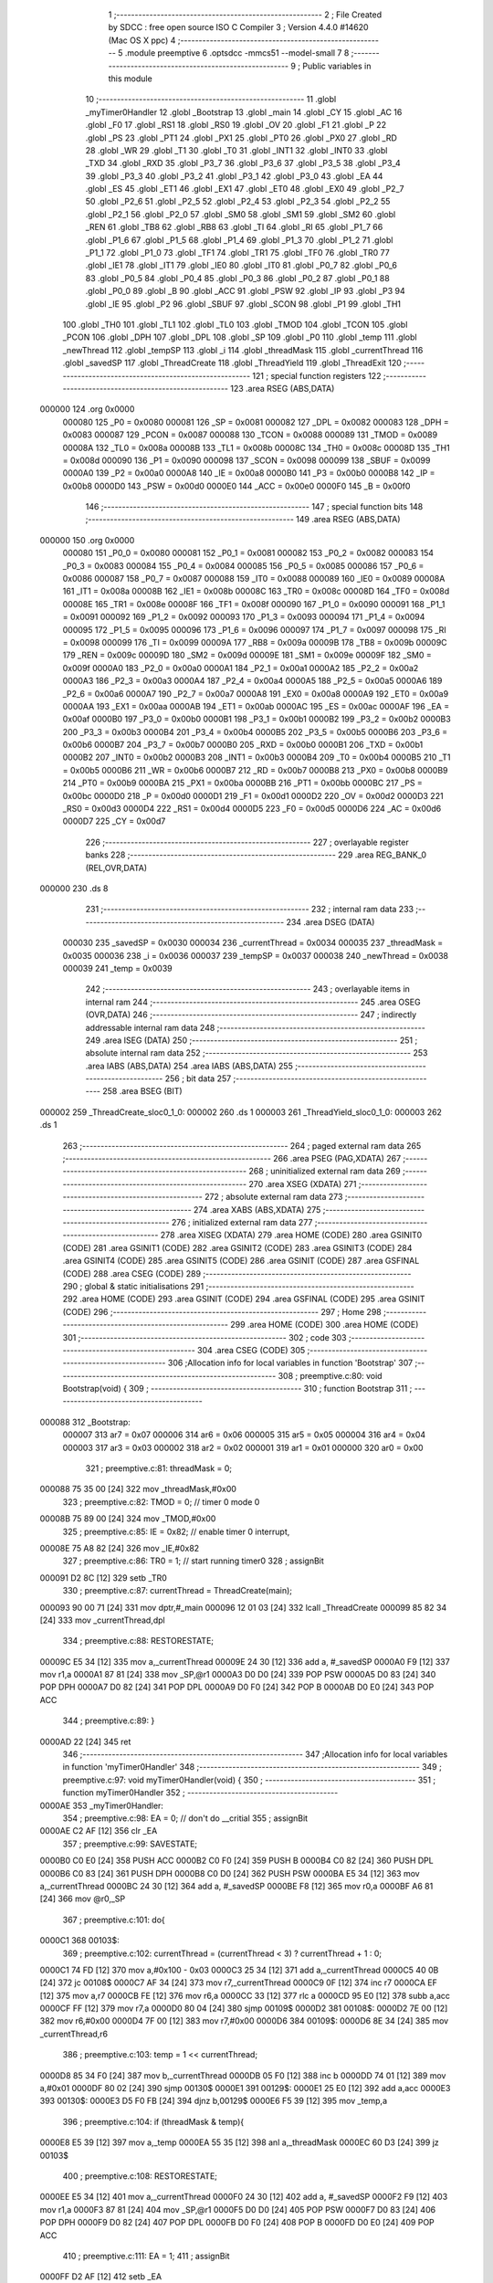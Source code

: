                                       1 ;--------------------------------------------------------
                                      2 ; File Created by SDCC : free open source ISO C Compiler 
                                      3 ; Version 4.4.0 #14620 (Mac OS X ppc)
                                      4 ;--------------------------------------------------------
                                      5 	.module preemptive
                                      6 	.optsdcc -mmcs51 --model-small
                                      7 	
                                      8 ;--------------------------------------------------------
                                      9 ; Public variables in this module
                                     10 ;--------------------------------------------------------
                                     11 	.globl _myTimer0Handler
                                     12 	.globl _Bootstrap
                                     13 	.globl _main
                                     14 	.globl _CY
                                     15 	.globl _AC
                                     16 	.globl _F0
                                     17 	.globl _RS1
                                     18 	.globl _RS0
                                     19 	.globl _OV
                                     20 	.globl _F1
                                     21 	.globl _P
                                     22 	.globl _PS
                                     23 	.globl _PT1
                                     24 	.globl _PX1
                                     25 	.globl _PT0
                                     26 	.globl _PX0
                                     27 	.globl _RD
                                     28 	.globl _WR
                                     29 	.globl _T1
                                     30 	.globl _T0
                                     31 	.globl _INT1
                                     32 	.globl _INT0
                                     33 	.globl _TXD
                                     34 	.globl _RXD
                                     35 	.globl _P3_7
                                     36 	.globl _P3_6
                                     37 	.globl _P3_5
                                     38 	.globl _P3_4
                                     39 	.globl _P3_3
                                     40 	.globl _P3_2
                                     41 	.globl _P3_1
                                     42 	.globl _P3_0
                                     43 	.globl _EA
                                     44 	.globl _ES
                                     45 	.globl _ET1
                                     46 	.globl _EX1
                                     47 	.globl _ET0
                                     48 	.globl _EX0
                                     49 	.globl _P2_7
                                     50 	.globl _P2_6
                                     51 	.globl _P2_5
                                     52 	.globl _P2_4
                                     53 	.globl _P2_3
                                     54 	.globl _P2_2
                                     55 	.globl _P2_1
                                     56 	.globl _P2_0
                                     57 	.globl _SM0
                                     58 	.globl _SM1
                                     59 	.globl _SM2
                                     60 	.globl _REN
                                     61 	.globl _TB8
                                     62 	.globl _RB8
                                     63 	.globl _TI
                                     64 	.globl _RI
                                     65 	.globl _P1_7
                                     66 	.globl _P1_6
                                     67 	.globl _P1_5
                                     68 	.globl _P1_4
                                     69 	.globl _P1_3
                                     70 	.globl _P1_2
                                     71 	.globl _P1_1
                                     72 	.globl _P1_0
                                     73 	.globl _TF1
                                     74 	.globl _TR1
                                     75 	.globl _TF0
                                     76 	.globl _TR0
                                     77 	.globl _IE1
                                     78 	.globl _IT1
                                     79 	.globl _IE0
                                     80 	.globl _IT0
                                     81 	.globl _P0_7
                                     82 	.globl _P0_6
                                     83 	.globl _P0_5
                                     84 	.globl _P0_4
                                     85 	.globl _P0_3
                                     86 	.globl _P0_2
                                     87 	.globl _P0_1
                                     88 	.globl _P0_0
                                     89 	.globl _B
                                     90 	.globl _ACC
                                     91 	.globl _PSW
                                     92 	.globl _IP
                                     93 	.globl _P3
                                     94 	.globl _IE
                                     95 	.globl _P2
                                     96 	.globl _SBUF
                                     97 	.globl _SCON
                                     98 	.globl _P1
                                     99 	.globl _TH1
                                    100 	.globl _TH0
                                    101 	.globl _TL1
                                    102 	.globl _TL0
                                    103 	.globl _TMOD
                                    104 	.globl _TCON
                                    105 	.globl _PCON
                                    106 	.globl _DPH
                                    107 	.globl _DPL
                                    108 	.globl _SP
                                    109 	.globl _P0
                                    110 	.globl _temp
                                    111 	.globl _newThread
                                    112 	.globl _tempSP
                                    113 	.globl _i
                                    114 	.globl _threadMask
                                    115 	.globl _currentThread
                                    116 	.globl _savedSP
                                    117 	.globl _ThreadCreate
                                    118 	.globl _ThreadYield
                                    119 	.globl _ThreadExit
                                    120 ;--------------------------------------------------------
                                    121 ; special function registers
                                    122 ;--------------------------------------------------------
                                    123 	.area RSEG    (ABS,DATA)
      000000                        124 	.org 0x0000
                           000080   125 _P0	=	0x0080
                           000081   126 _SP	=	0x0081
                           000082   127 _DPL	=	0x0082
                           000083   128 _DPH	=	0x0083
                           000087   129 _PCON	=	0x0087
                           000088   130 _TCON	=	0x0088
                           000089   131 _TMOD	=	0x0089
                           00008A   132 _TL0	=	0x008a
                           00008B   133 _TL1	=	0x008b
                           00008C   134 _TH0	=	0x008c
                           00008D   135 _TH1	=	0x008d
                           000090   136 _P1	=	0x0090
                           000098   137 _SCON	=	0x0098
                           000099   138 _SBUF	=	0x0099
                           0000A0   139 _P2	=	0x00a0
                           0000A8   140 _IE	=	0x00a8
                           0000B0   141 _P3	=	0x00b0
                           0000B8   142 _IP	=	0x00b8
                           0000D0   143 _PSW	=	0x00d0
                           0000E0   144 _ACC	=	0x00e0
                           0000F0   145 _B	=	0x00f0
                                    146 ;--------------------------------------------------------
                                    147 ; special function bits
                                    148 ;--------------------------------------------------------
                                    149 	.area RSEG    (ABS,DATA)
      000000                        150 	.org 0x0000
                           000080   151 _P0_0	=	0x0080
                           000081   152 _P0_1	=	0x0081
                           000082   153 _P0_2	=	0x0082
                           000083   154 _P0_3	=	0x0083
                           000084   155 _P0_4	=	0x0084
                           000085   156 _P0_5	=	0x0085
                           000086   157 _P0_6	=	0x0086
                           000087   158 _P0_7	=	0x0087
                           000088   159 _IT0	=	0x0088
                           000089   160 _IE0	=	0x0089
                           00008A   161 _IT1	=	0x008a
                           00008B   162 _IE1	=	0x008b
                           00008C   163 _TR0	=	0x008c
                           00008D   164 _TF0	=	0x008d
                           00008E   165 _TR1	=	0x008e
                           00008F   166 _TF1	=	0x008f
                           000090   167 _P1_0	=	0x0090
                           000091   168 _P1_1	=	0x0091
                           000092   169 _P1_2	=	0x0092
                           000093   170 _P1_3	=	0x0093
                           000094   171 _P1_4	=	0x0094
                           000095   172 _P1_5	=	0x0095
                           000096   173 _P1_6	=	0x0096
                           000097   174 _P1_7	=	0x0097
                           000098   175 _RI	=	0x0098
                           000099   176 _TI	=	0x0099
                           00009A   177 _RB8	=	0x009a
                           00009B   178 _TB8	=	0x009b
                           00009C   179 _REN	=	0x009c
                           00009D   180 _SM2	=	0x009d
                           00009E   181 _SM1	=	0x009e
                           00009F   182 _SM0	=	0x009f
                           0000A0   183 _P2_0	=	0x00a0
                           0000A1   184 _P2_1	=	0x00a1
                           0000A2   185 _P2_2	=	0x00a2
                           0000A3   186 _P2_3	=	0x00a3
                           0000A4   187 _P2_4	=	0x00a4
                           0000A5   188 _P2_5	=	0x00a5
                           0000A6   189 _P2_6	=	0x00a6
                           0000A7   190 _P2_7	=	0x00a7
                           0000A8   191 _EX0	=	0x00a8
                           0000A9   192 _ET0	=	0x00a9
                           0000AA   193 _EX1	=	0x00aa
                           0000AB   194 _ET1	=	0x00ab
                           0000AC   195 _ES	=	0x00ac
                           0000AF   196 _EA	=	0x00af
                           0000B0   197 _P3_0	=	0x00b0
                           0000B1   198 _P3_1	=	0x00b1
                           0000B2   199 _P3_2	=	0x00b2
                           0000B3   200 _P3_3	=	0x00b3
                           0000B4   201 _P3_4	=	0x00b4
                           0000B5   202 _P3_5	=	0x00b5
                           0000B6   203 _P3_6	=	0x00b6
                           0000B7   204 _P3_7	=	0x00b7
                           0000B0   205 _RXD	=	0x00b0
                           0000B1   206 _TXD	=	0x00b1
                           0000B2   207 _INT0	=	0x00b2
                           0000B3   208 _INT1	=	0x00b3
                           0000B4   209 _T0	=	0x00b4
                           0000B5   210 _T1	=	0x00b5
                           0000B6   211 _WR	=	0x00b6
                           0000B7   212 _RD	=	0x00b7
                           0000B8   213 _PX0	=	0x00b8
                           0000B9   214 _PT0	=	0x00b9
                           0000BA   215 _PX1	=	0x00ba
                           0000BB   216 _PT1	=	0x00bb
                           0000BC   217 _PS	=	0x00bc
                           0000D0   218 _P	=	0x00d0
                           0000D1   219 _F1	=	0x00d1
                           0000D2   220 _OV	=	0x00d2
                           0000D3   221 _RS0	=	0x00d3
                           0000D4   222 _RS1	=	0x00d4
                           0000D5   223 _F0	=	0x00d5
                           0000D6   224 _AC	=	0x00d6
                           0000D7   225 _CY	=	0x00d7
                                    226 ;--------------------------------------------------------
                                    227 ; overlayable register banks
                                    228 ;--------------------------------------------------------
                                    229 	.area REG_BANK_0	(REL,OVR,DATA)
      000000                        230 	.ds 8
                                    231 ;--------------------------------------------------------
                                    232 ; internal ram data
                                    233 ;--------------------------------------------------------
                                    234 	.area DSEG    (DATA)
                           000030   235 _savedSP	=	0x0030
                           000034   236 _currentThread	=	0x0034
                           000035   237 _threadMask	=	0x0035
                           000036   238 _i	=	0x0036
                           000037   239 _tempSP	=	0x0037
                           000038   240 _newThread	=	0x0038
                           000039   241 _temp	=	0x0039
                                    242 ;--------------------------------------------------------
                                    243 ; overlayable items in internal ram
                                    244 ;--------------------------------------------------------
                                    245 	.area	OSEG    (OVR,DATA)
                                    246 ;--------------------------------------------------------
                                    247 ; indirectly addressable internal ram data
                                    248 ;--------------------------------------------------------
                                    249 	.area ISEG    (DATA)
                                    250 ;--------------------------------------------------------
                                    251 ; absolute internal ram data
                                    252 ;--------------------------------------------------------
                                    253 	.area IABS    (ABS,DATA)
                                    254 	.area IABS    (ABS,DATA)
                                    255 ;--------------------------------------------------------
                                    256 ; bit data
                                    257 ;--------------------------------------------------------
                                    258 	.area BSEG    (BIT)
      000002                        259 _ThreadCreate_sloc0_1_0:
      000002                        260 	.ds 1
      000003                        261 _ThreadYield_sloc0_1_0:
      000003                        262 	.ds 1
                                    263 ;--------------------------------------------------------
                                    264 ; paged external ram data
                                    265 ;--------------------------------------------------------
                                    266 	.area PSEG    (PAG,XDATA)
                                    267 ;--------------------------------------------------------
                                    268 ; uninitialized external ram data
                                    269 ;--------------------------------------------------------
                                    270 	.area XSEG    (XDATA)
                                    271 ;--------------------------------------------------------
                                    272 ; absolute external ram data
                                    273 ;--------------------------------------------------------
                                    274 	.area XABS    (ABS,XDATA)
                                    275 ;--------------------------------------------------------
                                    276 ; initialized external ram data
                                    277 ;--------------------------------------------------------
                                    278 	.area XISEG   (XDATA)
                                    279 	.area HOME    (CODE)
                                    280 	.area GSINIT0 (CODE)
                                    281 	.area GSINIT1 (CODE)
                                    282 	.area GSINIT2 (CODE)
                                    283 	.area GSINIT3 (CODE)
                                    284 	.area GSINIT4 (CODE)
                                    285 	.area GSINIT5 (CODE)
                                    286 	.area GSINIT  (CODE)
                                    287 	.area GSFINAL (CODE)
                                    288 	.area CSEG    (CODE)
                                    289 ;--------------------------------------------------------
                                    290 ; global & static initialisations
                                    291 ;--------------------------------------------------------
                                    292 	.area HOME    (CODE)
                                    293 	.area GSINIT  (CODE)
                                    294 	.area GSFINAL (CODE)
                                    295 	.area GSINIT  (CODE)
                                    296 ;--------------------------------------------------------
                                    297 ; Home
                                    298 ;--------------------------------------------------------
                                    299 	.area HOME    (CODE)
                                    300 	.area HOME    (CODE)
                                    301 ;--------------------------------------------------------
                                    302 ; code
                                    303 ;--------------------------------------------------------
                                    304 	.area CSEG    (CODE)
                                    305 ;------------------------------------------------------------
                                    306 ;Allocation info for local variables in function 'Bootstrap'
                                    307 ;------------------------------------------------------------
                                    308 ;	preemptive.c:80: void Bootstrap(void) {
                                    309 ;	-----------------------------------------
                                    310 ;	 function Bootstrap
                                    311 ;	-----------------------------------------
      000088                        312 _Bootstrap:
                           000007   313 	ar7 = 0x07
                           000006   314 	ar6 = 0x06
                           000005   315 	ar5 = 0x05
                           000004   316 	ar4 = 0x04
                           000003   317 	ar3 = 0x03
                           000002   318 	ar2 = 0x02
                           000001   319 	ar1 = 0x01
                           000000   320 	ar0 = 0x00
                                    321 ;	preemptive.c:81: threadMask = 0;
      000088 75 35 00         [24]  322 	mov	_threadMask,#0x00
                                    323 ;	preemptive.c:82: TMOD = 0; // timer 0 mode 0
      00008B 75 89 00         [24]  324 	mov	_TMOD,#0x00
                                    325 ;	preemptive.c:85: IE = 0x82; // enable timer 0 interrupt,
      00008E 75 A8 82         [24]  326 	mov	_IE,#0x82
                                    327 ;	preemptive.c:86: TR0 = 1; // start running timer0
                                    328 ;	assignBit
      000091 D2 8C            [12]  329 	setb	_TR0
                                    330 ;	preemptive.c:87: currentThread = ThreadCreate(main);
      000093 90 00 71         [24]  331 	mov	dptr,#_main
      000096 12 01 03         [24]  332 	lcall	_ThreadCreate
      000099 85 82 34         [24]  333 	mov	_currentThread,dpl
                                    334 ;	preemptive.c:88: RESTORESTATE;
      00009C E5 34            [12]  335 	mov	a,_currentThread
      00009E 24 30            [12]  336 	add	a, #_savedSP
      0000A0 F9               [12]  337 	mov	r1,a
      0000A1 87 81            [24]  338 	mov	_SP,@r1
      0000A3 D0 D0            [24]  339 	POP PSW 
      0000A5 D0 83            [24]  340 	POP DPH 
      0000A7 D0 82            [24]  341 	POP DPL 
      0000A9 D0 F0            [24]  342 	POP B 
      0000AB D0 E0            [24]  343 	POP ACC 
                                    344 ;	preemptive.c:89: }
      0000AD 22               [24]  345 	ret
                                    346 ;------------------------------------------------------------
                                    347 ;Allocation info for local variables in function 'myTimer0Handler'
                                    348 ;------------------------------------------------------------
                                    349 ;	preemptive.c:97: void myTimer0Handler(void) {
                                    350 ;	-----------------------------------------
                                    351 ;	 function myTimer0Handler
                                    352 ;	-----------------------------------------
      0000AE                        353 _myTimer0Handler:
                                    354 ;	preemptive.c:98: EA = 0; // don't do __critial
                                    355 ;	assignBit
      0000AE C2 AF            [12]  356 	clr	_EA
                                    357 ;	preemptive.c:99: SAVESTATE;
      0000B0 C0 E0            [24]  358 	PUSH ACC 
      0000B2 C0 F0            [24]  359 	PUSH B 
      0000B4 C0 82            [24]  360 	PUSH DPL 
      0000B6 C0 83            [24]  361 	PUSH DPH 
      0000B8 C0 D0            [24]  362 	PUSH PSW 
      0000BA E5 34            [12]  363 	mov	a,_currentThread
      0000BC 24 30            [12]  364 	add	a, #_savedSP
      0000BE F8               [12]  365 	mov	r0,a
      0000BF A6 81            [24]  366 	mov	@r0,_SP
                                    367 ;	preemptive.c:101: do{
      0000C1                        368 00103$:
                                    369 ;	preemptive.c:102: currentThread = (currentThread < 3) ? currentThread + 1 : 0;
      0000C1 74 FD            [12]  370 	mov	a,#0x100 - 0x03
      0000C3 25 34            [12]  371 	add	a,_currentThread
      0000C5 40 0B            [24]  372 	jc	00108$
      0000C7 AF 34            [24]  373 	mov	r7,_currentThread
      0000C9 0F               [12]  374 	inc	r7
      0000CA EF               [12]  375 	mov	a,r7
      0000CB FE               [12]  376 	mov	r6,a
      0000CC 33               [12]  377 	rlc	a
      0000CD 95 E0            [12]  378 	subb	a,acc
      0000CF FF               [12]  379 	mov	r7,a
      0000D0 80 04            [24]  380 	sjmp	00109$
      0000D2                        381 00108$:
      0000D2 7E 00            [12]  382 	mov	r6,#0x00
      0000D4 7F 00            [12]  383 	mov	r7,#0x00
      0000D6                        384 00109$:
      0000D6 8E 34            [24]  385 	mov	_currentThread,r6
                                    386 ;	preemptive.c:103: temp = 1 << currentThread;
      0000D8 85 34 F0         [24]  387 	mov	b,_currentThread
      0000DB 05 F0            [12]  388 	inc	b
      0000DD 74 01            [12]  389 	mov	a,#0x01
      0000DF 80 02            [24]  390 	sjmp	00130$
      0000E1                        391 00129$:
      0000E1 25 E0            [12]  392 	add	a,acc
      0000E3                        393 00130$:
      0000E3 D5 F0 FB         [24]  394 	djnz	b,00129$
      0000E6 F5 39            [12]  395 	mov	_temp,a
                                    396 ;	preemptive.c:104: if (threadMask & temp){
      0000E8 E5 39            [12]  397 	mov	a,_temp
      0000EA 55 35            [12]  398 	anl	a,_threadMask
      0000EC 60 D3            [24]  399 	jz	00103$
                                    400 ;	preemptive.c:108: RESTORESTATE;
      0000EE E5 34            [12]  401 	mov	a,_currentThread
      0000F0 24 30            [12]  402 	add	a, #_savedSP
      0000F2 F9               [12]  403 	mov	r1,a
      0000F3 87 81            [24]  404 	mov	_SP,@r1
      0000F5 D0 D0            [24]  405 	POP PSW 
      0000F7 D0 83            [24]  406 	POP DPH 
      0000F9 D0 82            [24]  407 	POP DPL 
      0000FB D0 F0            [24]  408 	POP B 
      0000FD D0 E0            [24]  409 	POP ACC 
                                    410 ;	preemptive.c:111: EA = 1;
                                    411 ;	assignBit
      0000FF D2 AF            [12]  412 	setb	_EA
                                    413 ;	preemptive.c:114: __endasm;
      000101 32               [24]  414 	RETI
                                    415 ;	preemptive.c:115: }
      000102 22               [24]  416 	ret
                                    417 ;------------------------------------------------------------
                                    418 ;Allocation info for local variables in function 'ThreadCreate'
                                    419 ;------------------------------------------------------------
                                    420 ;fp                        Allocated to registers 
                                    421 ;------------------------------------------------------------
                                    422 ;	preemptive.c:117: ThreadID ThreadCreate(FunctionPtr fp){
                                    423 ;	-----------------------------------------
                                    424 ;	 function ThreadCreate
                                    425 ;	-----------------------------------------
      000103                        426 _ThreadCreate:
                                    427 ;	preemptive.c:123: if(threadMask == 0x0F){
      000103 74 0F            [12]  428 	mov	a,#0x0f
      000105 B5 35 04         [24]  429 	cjne	a,_threadMask,00102$
                                    430 ;	preemptive.c:124: return -1;
      000108 75 82 FF         [24]  431 	mov	dpl, #0xff
      00010B 22               [24]  432 	ret
      00010C                        433 00102$:
                                    434 ;	preemptive.c:204: }
      00010C D2 02            [12]  435 	setb	_ThreadCreate_sloc0_1_0
      00010E 10 AF 02         [24]  436 	jbc	ea,00137$
      000111 C2 02            [12]  437 	clr	_ThreadCreate_sloc0_1_0
      000113                        438 00137$:
                                    439 ;	preemptive.c:166: for(i = 0; i != MAXTHREADS; i++){
      000113 75 36 00         [24]  440 	mov	_i,#0x00
      000116                        441 00107$:
      000116 74 04            [12]  442 	mov	a,#0x04
      000118 B5 36 02         [24]  443 	cjne	a,_i,00138$
      00011B 80 29            [24]  444 	sjmp	00105$
      00011D                        445 00138$:
                                    446 ;	preemptive.c:168: temp = 1;
      00011D 75 39 01         [24]  447 	mov	_temp,#0x01
                                    448 ;	preemptive.c:169: temp <<= i;
      000120 85 36 F0         [24]  449 	mov	b,_i
      000123 05 F0            [12]  450 	inc	b
      000125 E5 39            [12]  451 	mov	a,_temp
      000127 80 02            [24]  452 	sjmp	00140$
      000129                        453 00139$:
      000129 25 E0            [12]  454 	add	a,acc
      00012B                        455 00140$:
      00012B D5 F0 FB         [24]  456 	djnz	b,00139$
      00012E F5 39            [12]  457 	mov	_temp,a
                                    458 ;	preemptive.c:170: if(!(threadMask & temp)){
      000130 E5 39            [12]  459 	mov	a,_temp
      000132 55 35            [12]  460 	anl	a,_threadMask
      000134 70 09            [24]  461 	jnz	00108$
                                    462 ;	preemptive.c:172: threadMask |= temp;
      000136 E5 39            [12]  463 	mov	a,_temp
      000138 42 35            [12]  464 	orl	_threadMask,a
                                    465 ;	preemptive.c:173: newThread = i;
      00013A 85 36 38         [24]  466 	mov	_newThread,_i
                                    467 ;	preemptive.c:174: break;
      00013D 80 07            [24]  468 	sjmp	00105$
      00013F                        469 00108$:
                                    470 ;	preemptive.c:166: for(i = 0; i != MAXTHREADS; i++){
      00013F E5 36            [12]  471 	mov	a,_i
      000141 04               [12]  472 	inc	a
      000142 F5 36            [12]  473 	mov	_i,a
      000144 80 D0            [24]  474 	sjmp	00107$
      000146                        475 00105$:
                                    476 ;	preemptive.c:178: tempSP = SP;
      000146 85 81 37         [24]  477 	mov	_tempSP,_SP
                                    478 ;	preemptive.c:181: SP = (0x3F) + newThread * (0x10);
      000149 E5 38            [12]  479 	mov	a,_newThread
      00014B C4               [12]  480 	swap	a
      00014C 54 F0            [12]  481 	anl	a,#0xf0
      00014E FF               [12]  482 	mov	r7,a
      00014F 24 3F            [12]  483 	add	a,#0x3f
      000151 F5 81            [12]  484 	mov	_SP,a
                                    485 ;	preemptive.c:186: __endasm;
      000153 C0 82            [24]  486 	PUSH	DPL
      000155 C0 83            [24]  487 	PUSH	DPH
                                    488 ;	preemptive.c:194: __endasm;
      000157 54 00            [12]  489 	ANL	A, #0
      000159 C0 E0            [24]  490 	PUSH	ACC
      00015B C0 E0            [24]  491 	PUSH	ACC
      00015D C0 E0            [24]  492 	PUSH	ACC
      00015F C0 E0            [24]  493 	PUSH	ACC
                                    494 ;	preemptive.c:196: PSW = (newThread << 3);
      000161 E5 38            [12]  495 	mov	a,_newThread
      000163 FF               [12]  496 	mov	r7,a
      000164 C4               [12]  497 	swap	a
      000165 03               [12]  498 	rr	a
      000166 54 F8            [12]  499 	anl	a,#0xf8
      000168 F5 D0            [12]  500 	mov	_PSW,a
                                    501 ;	preemptive.c:199: __endasm;
      00016A C0 D0            [24]  502 	PUSH	PSW
                                    503 ;	preemptive.c:201: savedSP[newThread] = SP;
      00016C E5 38            [12]  504 	mov	a,_newThread
      00016E 24 30            [12]  505 	add	a, #_savedSP
      000170 F8               [12]  506 	mov	r0,a
      000171 A6 81            [24]  507 	mov	@r0,_SP
                                    508 ;	preemptive.c:203: SP = tempSP;
      000173 85 37 81         [24]  509 	mov	_SP,_tempSP
      000176 A2 02            [12]  510 	mov	c,_ThreadCreate_sloc0_1_0
      000178 92 AF            [24]  511 	mov	ea,c
                                    512 ;	preemptive.c:206: return newThread;
      00017A 85 38 82         [24]  513 	mov	dpl, _newThread
                                    514 ;	preemptive.c:207: }
      00017D 22               [24]  515 	ret
                                    516 ;------------------------------------------------------------
                                    517 ;Allocation info for local variables in function 'ThreadYield'
                                    518 ;------------------------------------------------------------
                                    519 ;	preemptive.c:216: void ThreadYield(void){
                                    520 ;	-----------------------------------------
                                    521 ;	 function ThreadYield
                                    522 ;	-----------------------------------------
      00017E                        523 _ThreadYield:
                                    524 ;	preemptive.c:238: }
      00017E D2 03            [12]  525 	setb	_ThreadYield_sloc0_1_0
      000180 10 AF 02         [24]  526 	jbc	ea,00128$
      000183 C2 03            [12]  527 	clr	_ThreadYield_sloc0_1_0
      000185                        528 00128$:
                                    529 ;	preemptive.c:218: SAVESTATE;
      000185 C0 E0            [24]  530 	PUSH ACC 
      000187 C0 F0            [24]  531 	PUSH B 
      000189 C0 82            [24]  532 	PUSH DPL 
      00018B C0 83            [24]  533 	PUSH DPH 
      00018D C0 D0            [24]  534 	PUSH PSW 
      00018F E5 34            [12]  535 	mov	a,_currentThread
      000191 24 30            [12]  536 	add	a, #_savedSP
      000193 F8               [12]  537 	mov	r0,a
      000194 A6 81            [24]  538 	mov	@r0,_SP
                                    539 ;	preemptive.c:219: do{
      000196                        540 00103$:
                                    541 ;	preemptive.c:230: currentThread = (currentThread < 3) ? currentThread + 1 : 0;
      000196 74 FD            [12]  542 	mov	a,#0x100 - 0x03
      000198 25 34            [12]  543 	add	a,_currentThread
      00019A 40 0B            [24]  544 	jc	00108$
      00019C AF 34            [24]  545 	mov	r7,_currentThread
      00019E 0F               [12]  546 	inc	r7
      00019F EF               [12]  547 	mov	a,r7
      0001A0 FE               [12]  548 	mov	r6,a
      0001A1 33               [12]  549 	rlc	a
      0001A2 95 E0            [12]  550 	subb	a,acc
      0001A4 FF               [12]  551 	mov	r7,a
      0001A5 80 04            [24]  552 	sjmp	00109$
      0001A7                        553 00108$:
      0001A7 7E 00            [12]  554 	mov	r6,#0x00
      0001A9 7F 00            [12]  555 	mov	r7,#0x00
      0001AB                        556 00109$:
      0001AB 8E 34            [24]  557 	mov	_currentThread,r6
                                    558 ;	preemptive.c:231: temp = 1 << currentThread;
      0001AD 85 34 F0         [24]  559 	mov	b,_currentThread
      0001B0 05 F0            [12]  560 	inc	b
      0001B2 74 01            [12]  561 	mov	a,#0x01
      0001B4 80 02            [24]  562 	sjmp	00131$
      0001B6                        563 00130$:
      0001B6 25 E0            [12]  564 	add	a,acc
      0001B8                        565 00131$:
      0001B8 D5 F0 FB         [24]  566 	djnz	b,00130$
      0001BB F5 39            [12]  567 	mov	_temp,a
                                    568 ;	preemptive.c:232: if (threadMask & temp){
      0001BD E5 39            [12]  569 	mov	a,_temp
      0001BF 55 35            [12]  570 	anl	a,_threadMask
      0001C1 60 D3            [24]  571 	jz	00103$
                                    572 ;	preemptive.c:237: RESTORESTATE;
      0001C3 E5 34            [12]  573 	mov	a,_currentThread
      0001C5 24 30            [12]  574 	add	a, #_savedSP
      0001C7 F9               [12]  575 	mov	r1,a
      0001C8 87 81            [24]  576 	mov	_SP,@r1
      0001CA D0 D0            [24]  577 	POP PSW 
      0001CC D0 83            [24]  578 	POP DPH 
      0001CE D0 82            [24]  579 	POP DPL 
      0001D0 D0 F0            [24]  580 	POP B 
      0001D2 D0 E0            [24]  581 	POP ACC 
      0001D4 A2 03            [12]  582 	mov	c,_ThreadYield_sloc0_1_0
      0001D6 92 AF            [24]  583 	mov	ea,c
                                    584 ;	preemptive.c:239: }
      0001D8 22               [24]  585 	ret
                                    586 ;------------------------------------------------------------
                                    587 ;Allocation info for local variables in function 'ThreadExit'
                                    588 ;------------------------------------------------------------
                                    589 ;	preemptive.c:245: void ThreadExit(void)
                                    590 ;	-----------------------------------------
                                    591 ;	 function ThreadExit
                                    592 ;	-----------------------------------------
      0001D9                        593 _ThreadExit:
                                    594 ;	preemptive.c:253: EA = 0;
                                    595 ;	assignBit
      0001D9 C2 AF            [12]  596 	clr	_EA
                                    597 ;	preemptive.c:254: temp = 1 << currentThread;
      0001DB 85 34 F0         [24]  598 	mov	b,_currentThread
      0001DE 05 F0            [12]  599 	inc	b
      0001E0 74 01            [12]  600 	mov	a,#0x01
      0001E2 80 02            [24]  601 	sjmp	00136$
      0001E4                        602 00135$:
      0001E4 25 E0            [12]  603 	add	a,acc
      0001E6                        604 00136$:
      0001E6 D5 F0 FB         [24]  605 	djnz	b,00135$
      0001E9 F5 39            [12]  606 	mov	_temp,a
                                    607 ;	preemptive.c:255: threadMask ^= temp;
      0001EB E5 39            [12]  608 	mov	a,_temp
      0001ED 62 35            [12]  609 	xrl	_threadMask,a
                                    610 ;	preemptive.c:256: for(i = 0; i < MAXTHREADS; i++){
      0001EF 75 36 00         [24]  611 	mov	_i,#0x00
      0001F2                        612 00107$:
      0001F2 74 FC            [12]  613 	mov	a,#0x100 - 0x04
      0001F4 25 36            [12]  614 	add	a,_i
      0001F6 40 22            [24]  615 	jc	00103$
                                    616 ;	preemptive.c:257: temp = 1 << i;
      0001F8 85 36 F0         [24]  617 	mov	b,_i
      0001FB 05 F0            [12]  618 	inc	b
      0001FD 74 01            [12]  619 	mov	a,#0x01
      0001FF 80 02            [24]  620 	sjmp	00139$
      000201                        621 00138$:
      000201 25 E0            [12]  622 	add	a,acc
      000203                        623 00139$:
      000203 D5 F0 FB         [24]  624 	djnz	b,00138$
      000206 F5 39            [12]  625 	mov	_temp,a
                                    626 ;	preemptive.c:258: if(temp & threadMask){
      000208 E5 35            [12]  627 	mov	a,_threadMask
      00020A 55 39            [12]  628 	anl	a,_temp
      00020C 60 05            [24]  629 	jz	00108$
                                    630 ;	preemptive.c:259: currentThread = i;
      00020E 85 36 34         [24]  631 	mov	_currentThread,_i
                                    632 ;	preemptive.c:260: break;
      000211 80 07            [24]  633 	sjmp	00103$
      000213                        634 00108$:
                                    635 ;	preemptive.c:256: for(i = 0; i < MAXTHREADS; i++){
      000213 E5 36            [12]  636 	mov	a,_i
      000215 04               [12]  637 	inc	a
      000216 F5 36            [12]  638 	mov	_i,a
      000218 80 D8            [24]  639 	sjmp	00107$
      00021A                        640 00103$:
                                    641 ;	preemptive.c:263: if (i == MAXTHREADS){
      00021A 74 04            [12]  642 	mov	a,#0x04
      00021C B5 36 03         [24]  643 	cjne	a,_i,00105$
                                    644 ;	preemptive.c:264: currentThread = -1;
      00021F 75 34 FF         [24]  645 	mov	_currentThread,#0xff
      000222                        646 00105$:
                                    647 ;	preemptive.c:266: RESTORESTATE;
      000222 E5 34            [12]  648 	mov	a,_currentThread
      000224 24 30            [12]  649 	add	a, #_savedSP
      000226 F9               [12]  650 	mov	r1,a
      000227 87 81            [24]  651 	mov	_SP,@r1
      000229 D0 D0            [24]  652 	POP PSW 
      00022B D0 83            [24]  653 	POP DPH 
      00022D D0 82            [24]  654 	POP DPL 
      00022F D0 F0            [24]  655 	POP B 
      000231 D0 E0            [24]  656 	POP ACC 
                                    657 ;	preemptive.c:267: EA = 1;
                                    658 ;	assignBit
      000233 D2 AF            [12]  659 	setb	_EA
                                    660 ;	preemptive.c:268: }
      000235 22               [24]  661 	ret
                                    662 	.area CSEG    (CODE)
                                    663 	.area CONST   (CODE)
                                    664 	.area XINIT   (CODE)
                                    665 	.area CABS    (ABS,CODE)

